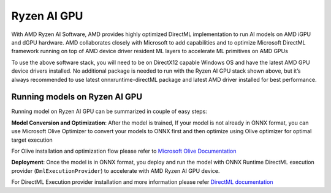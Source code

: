 ############
Ryzen AI GPU
############

With AMD Ryzen AI Software, AMD provides highly optimized DirectML implementation to run AI models on AMD iGPU and dGPU hardware. AMD collaborates closely with Microsoft to add capabilities and to optimize Microsoft DirectML framework running on top of AMD device driver resident ML layers to accelerate ML primitives on AMD GPUs 

To use the above software stack, you will need to be on DirectX12 capable Windows OS and have the latest AMD GPU device drivers installed. No additional package is needed to run with the Ryzen AI GPU stack shown above, but it’s always recommended to use latest onnxruntime-directML package and latest AMD driver installed for best performance. 

Running models on Ryzen AI GPU
~~~~~~~~~~~~~~~~~~~~~~~~~~~~~~~

Running model on Ryzen AI GPU can be summarized in couple of easy steps: 

**Model Conversion and Optimization**: After the model is trained, If your model is not already in ONNX format, you can use Microsoft Olive Optimizer to convert your models to ONNX first and then optimize using Olive optimizer for optimal target execution 

For Olive installation and optimization flow please refer to `Microsoft Olive Documentation <https://microsoft.github.io/Olive/>`_


**Deployment**: Once the model is in ONNX format, you deploy and run the model with ONNX Runtime DirectML execution provider (``DmlExecutionProvider``) to accelerate with AMD Ryzen AI GPU device. 


For DirectML Execution provider installation and more information please refer `DirectML documentation <https://onnxruntime.ai/docs/execution-providers/DirectML-ExecutionProvider.html>`_

 

